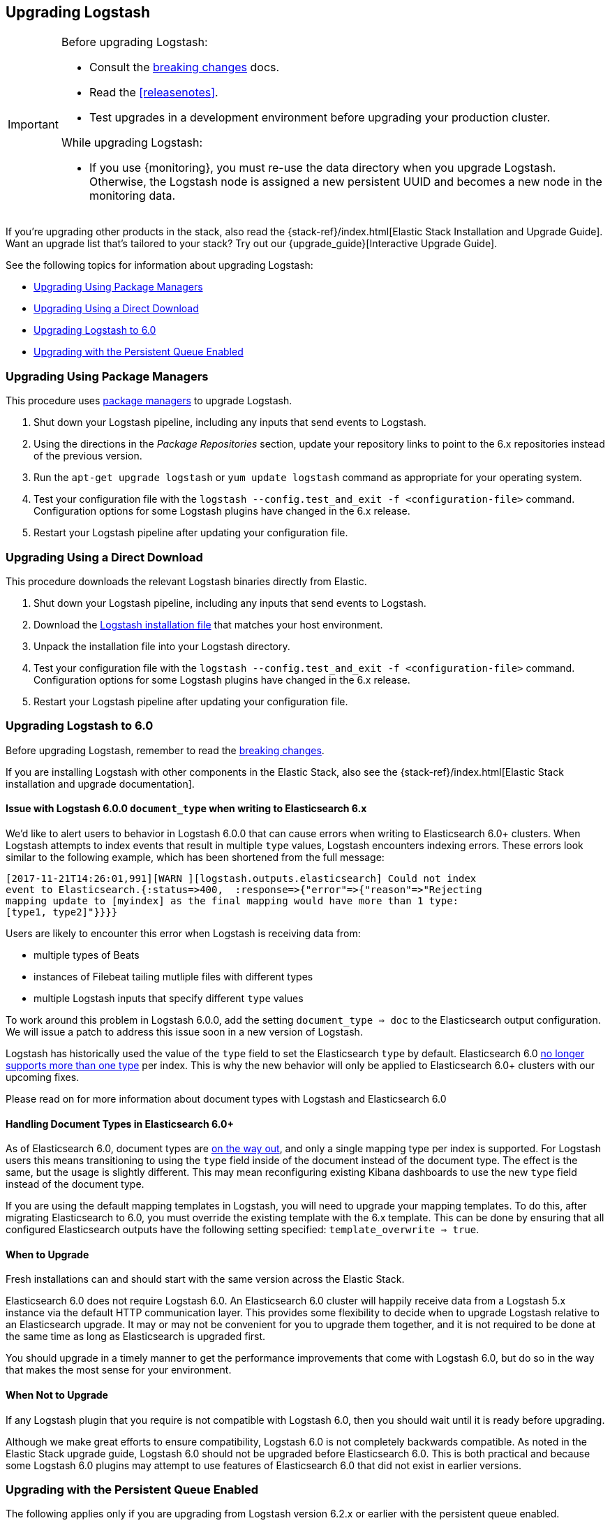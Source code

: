 [[upgrading-logstash]]
== Upgrading Logstash

[IMPORTANT]
===========================================
Before upgrading Logstash:

* Consult the <<breaking-changes,breaking changes>> docs.
* Read the <<releasenotes>>.
* Test upgrades in a development environment before upgrading your production cluster.

While upgrading Logstash:

* If you use {monitoring}, you must re-use the data directory when you
upgrade Logstash. Otherwise, the Logstash node is assigned a new persistent UUID
and becomes a new node in the monitoring data.
===========================================

If you're upgrading other products in the stack, also read the
{stack-ref}/index.html[Elastic Stack Installation and Upgrade Guide]. Want an
upgrade list that's tailored to your stack? Try out our
{upgrade_guide}[Interactive Upgrade Guide].

See the following topics for information about upgrading Logstash:

* <<upgrading-using-package-managers>>
* <<upgrading-using-direct-download>>
* <<upgrading-logstash-6.0>>
* <<upgrading-logstash-pqs>>

[[upgrading-using-package-managers]]
=== Upgrading Using Package Managers

This procedure uses <<package-repositories,package managers>> to upgrade Logstash.

1. Shut down your Logstash pipeline, including any inputs that send events to Logstash.
2. Using the directions in the _Package Repositories_ section, update your repository links to point to the 6.x repositories
instead of the previous version.
3. Run the `apt-get upgrade logstash` or `yum update logstash` command as appropriate for your operating system.
4. Test your configuration file with the `logstash --config.test_and_exit -f <configuration-file>` command. Configuration options for
some Logstash plugins have changed in the 6.x release.
5. Restart your Logstash pipeline after updating your configuration file.

[[upgrading-using-direct-download]]
=== Upgrading Using a Direct Download

This procedure downloads the relevant Logstash binaries directly from Elastic.

1. Shut down your Logstash pipeline, including any inputs that send events to Logstash.
2. Download the https://www.elastic.co/downloads/logstash[Logstash installation file] that matches your host environment.
3. Unpack the installation file into your Logstash directory.
4. Test your configuration file with the `logstash --config.test_and_exit -f <configuration-file>` command. Configuration options for
some Logstash plugins have changed in the 6.x release.
5. Restart your Logstash pipeline after updating your configuration file.

[[upgrading-logstash-6.0]]
=== Upgrading Logstash to 6.0

Before upgrading Logstash, remember to read the <<breaking-changes,breaking changes>>.

If you are installing Logstash with other components in the Elastic Stack, also see the
{stack-ref}/index.html[Elastic Stack installation and upgrade documentation].

==== Issue with Logstash 6.0.0 `document_type` when writing to Elasticsearch 6.x

We’d like to alert users to behavior in Logstash 6.0.0 that can cause errors when writing to Elasticsearch 6.0+ clusters. When Logstash attempts to index events that result in multiple `type` values, Logstash encounters indexing errors. These errors look similar to the following example, which has been shortened from the full message:

[source,shell]
----
[2017-11-21T14:26:01,991][WARN ][logstash.outputs.elasticsearch] Could not index
event to Elasticsearch.{:status=>400,  :response=>{"error"=>{"reason"=>"Rejecting
mapping update to [myindex] as the final mapping would have more than 1 type:
[type1, type2]"}}}}
----

Users are likely to encounter this error when Logstash is receiving data from:

* multiple types of Beats
* instances of Filebeat tailing mutliple files with different types
* multiple Logstash inputs that specify different `type` values

To work around this problem in Logstash 6.0.0, add the setting `document_type => doc` to the Elasticsearch output configuration. We will issue a patch to address this issue soon in a new version of Logstash. 

Logstash has historically used the value of the `type` field to set the Elasticsearch `type` by default. Elasticsearch 6.0 https://www.elastic.co/guide/en/elasticsearch/reference/6.0/removal-of-types.html[no longer supports more than one type] per index. This is why the new behavior will only be applied to Elasticsearch 6.0+ clusters with our upcoming fixes.

Please read on for more information about document types with Logstash and Elasticsearch 6.0

==== Handling Document Types in Elasticsearch 6.0+

As of Elasticsearch 6.0, document types are https://www.elastic.co/guide/en/elasticsearch/reference/6.0/removal-of-types.html[on the way out], and only a single mapping type per index is supported. For Logstash users this means transitioning to using the `type` field inside of the document instead of the document type. The effect is the same, but the usage is slightly different. This may mean reconfiguring existing Kibana dashboards to use the new `type` field instead of the document type.

If you are using the default mapping templates in Logstash, you will need to upgrade your mapping templates. To do this, after migrating Elasticsearch to 6.0, you must override the existing template with the 6.x template. This can be done by ensuring that all configured Elasticsearch outputs have the following setting specified: `template_overwrite => true`.

==== When to Upgrade

Fresh installations can and should start with the same version across the Elastic Stack.

Elasticsearch 6.0 does not require Logstash 6.0. An Elasticsearch 6.0 cluster will happily receive data from a
Logstash 5.x instance via the default HTTP communication layer. This provides some flexibility to decide when to upgrade
Logstash relative to an Elasticsearch upgrade. It may or may not be convenient for you to upgrade them together, and it
is not required to be done at the same time as long as Elasticsearch is upgraded first.

You should upgrade in a timely manner to get the performance improvements that come with Logstash 6.0, but do so in
the way that makes the most sense for your environment.

==== When Not to Upgrade

If any Logstash plugin that you require is not compatible with Logstash 6.0, then you should wait until it is ready
before upgrading.

Although we make great efforts to ensure compatibility, Logstash 6.0 is not completely backwards compatible. As noted
in the Elastic Stack upgrade guide, Logstash 6.0 should not be upgraded before Elasticsearch 6.0. This is both
practical and because some Logstash 6.0 plugins may attempt to use features of Elasticsearch 6.0 that did not exist
in earlier versions.

[[upgrading-logstash-pqs]]
=== Upgrading with the Persistent Queue Enabled

The following applies only if you are upgrading from Logstash version 6.2.x or
earlier with the persistent queue enabled.

We regret to say that due to several serialization issues in Logstash 6.2.x and
earlier, users will have to take some extra steps when upgrading Logstash with
the persistent queue enabled. While we strive to maintain backward compatibility
within a given major release, these bugs require us to break that compatibility
in version 6.3.0 to ensure correctness of operation. For more technical details
on this issue, please check our tracking github issue for this matter,
https://github.com/elastic/logstash/issues/9494[#9494].

[[drain-pq]]
==== Drain the Persistent Queue

If you use the persistent queue, we strongly recommend that you drain or delete
it before you upgrade.

To drain the queue:
 
. In the logstash.yml file, set `queue.drain: true`.
. Restart Logstash for this setting to take effect. 
. Shutdown Logstash (using CTRL+C or SIGTERM), and wait for the queue to empty.

When the queue is empty:

. Complete the upgrade.
. Restart Logstash.

We are working to resolve issues with data incompatibilities so that these steps
won’t be required for future upgrades.

